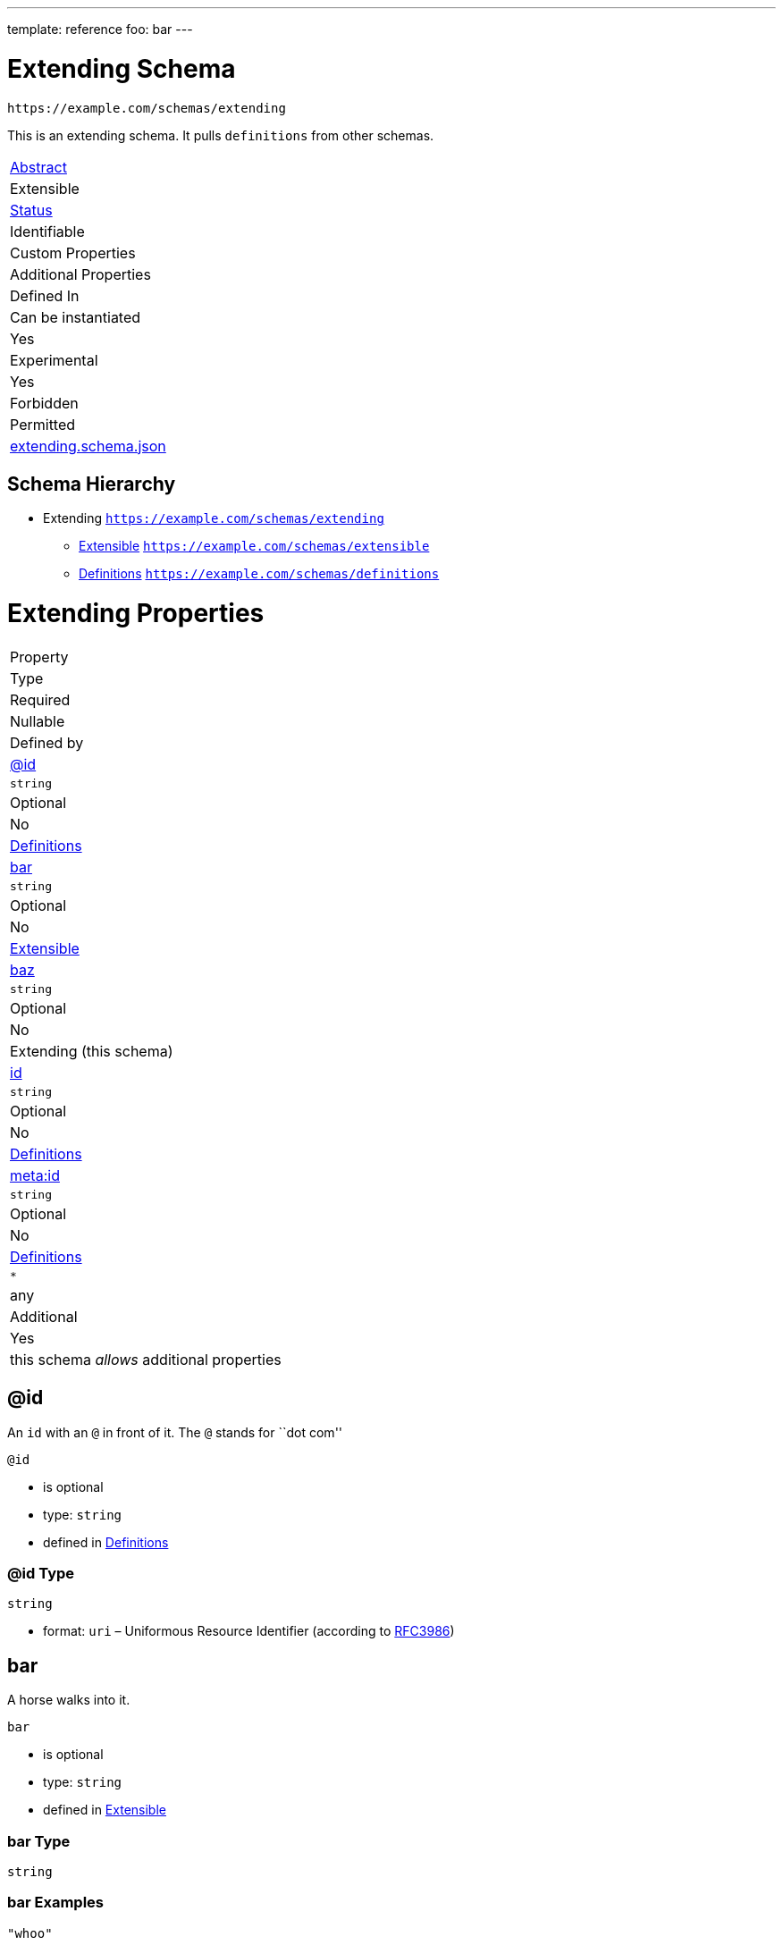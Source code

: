 ---
template: reference
foo: bar
---

= Extending Schema

....
https://example.com/schemas/extending
....

This is an extending schema. It pulls `definitions` from other schemas.

|===
|link:../abstract.asciidoc[Abstract]
|Extensible
|link:../status.asciidoc[Status]
|Identifiable
|Custom Properties
|Additional Properties
|Defined In

|Can be instantiated
|Yes
|Experimental
|Yes
|Forbidden
|Permitted
|link:extending.schema.json[extending.schema.json]
|===

== Schema Hierarchy

* Extending `https://example.com/schemas/extending`
** link:extensible.schema.asciidoc[Extensible] `https://example.com/schemas/extensible`
** link:definitions.schema.asciidoc[Definitions] `https://example.com/schemas/definitions`

= Extending Properties

|===
|Property
|Type
|Required
|Nullable
|Defined by

|xref:id[@id]
|`string`
|Optional
|No
|link:definitions.schema.asciidoc#id[Definitions]

|xref:bar[bar]
|`string`
|Optional
|No
|link:extensible.schema.asciidoc#bar[Extensible]

|xref:baz[baz]
|`string`
|Optional
|No
|Extending (this schema)

|xref:id-1[id]
|`string`
|Optional
|No
|link:definitions.schema.asciidoc#id-1[Definitions]

|xref:metaid[meta:id]
|`string`
|Optional
|No
|link:definitions.schema.asciidoc#metaid[Definitions]

|`*`
|any
|Additional
|Yes
|this schema _allows_ additional properties
|===

== @id

An `id` with an `@` in front of it. The `@` stands for ``dot com''

`@id`

* is optional
* type: `string`
* defined in link:definitions.schema.asciidoc#id[Definitions]

=== @id Type

`string`

* format: `uri` – Uniformous Resource Identifier (according to http://tools.ietf.org/html/rfc3986[RFC3986])

== bar

A horse walks into it.

`bar`

* is optional
* type: `string`
* defined in link:extensible.schema.asciidoc#bar[Extensible]

=== bar Type

`string`

=== bar Examples

[source,json]
----
"whoo"
----

[source,json]
----
"hoo"
----

== baz

=== BAAAZ!

This property has a unique name to demonstrate it’s uniqueness.

`baz`

* is optional
* type: `string`
* defined in this schema

=== baz Type

`string`

=== baz Example

[source,json]
----
"I'm just a humble example"
----

== id

A unique identifier given to every addressable thing.

`id`

* is optional
* type: `string`
* defined in link:definitions.schema.asciidoc#id-1[Definitions]

=== id Type

`string`

* format: `uri-reference` – URI Reference (according to https://tools.ietf.org/html/rfc3986[RFC3986])

== meta:id

An about ids. It is meta. If you are confused, send an email to the address specified in this property value.

`meta:id`

* is optional
* type: `string`
* defined in link:definitions.schema.asciidoc#metaid[Definitions]

=== meta:id Type

`string`

* format: `email` – email address (according to https://tools.ietf.org/html/rfc5322[RFC 5322, section 3.4.1])

*All* of the following _requirements_ need to be fulfilled.

==== Requirement 1

* link:[] – `https://example.com/schemas/extensible#/definitions/second`

==== Requirement 2

* link:[] – `https://example.com/schemas/definitions#/definitions/myid`

==== Requirement 3

* link:[] – `#/definitions/third`
